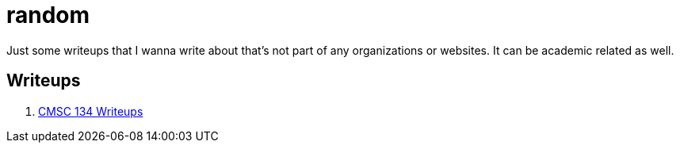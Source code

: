= random

Just some writeups that I wanna write about that's not part of any organizations or websites.
It can be academic related as well.

== Writeups

. xref:./cmsc134-writeups/index.adoc[CMSC 134 Writeups]
